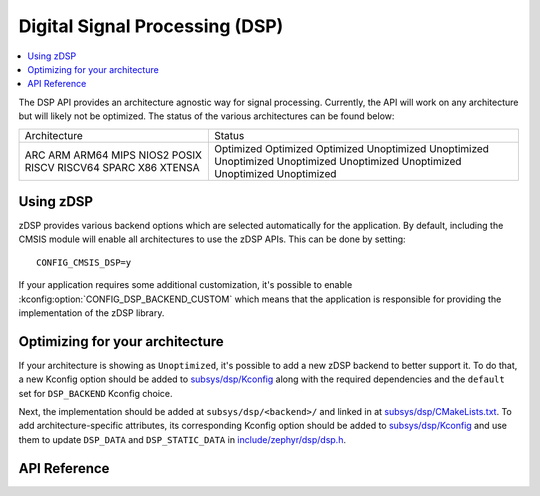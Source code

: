 .. _zdsp_api:

Digital Signal Processing (DSP)
###############################

.. contents::
    :local:
    :depth: 2

The DSP API provides an architecture agnostic way for signal processing.
Currently, the API will work on any architecture but will likely not be
optimized. The status of the various architectures can be found below:

+--------------+-------------+
| Architecture | Status      |
+--------------+-------------+
| ARC          | Optimized   |
| ARM          | Optimized   |
| ARM64        | Optimized   |
| MIPS         | Unoptimized |
| NIOS2        | Unoptimized |
| POSIX        | Unoptimized |
| RISCV        | Unoptimized |
| RISCV64      | Unoptimized |
| SPARC        | Unoptimized |
| X86          | Unoptimized |
| XTENSA       | Unoptimized |
+--------------+-------------+

Using zDSP
**********

zDSP provides various backend options which are selected automatically for the
application. By default, including the CMSIS module will enable all
architectures to use the zDSP APIs. This can be done by setting::

	CONFIG_CMSIS_DSP=y

If your application requires some additional customization, it's possible to
enable :kconfig:option:`CONFIG_DSP_BACKEND_CUSTOM` which means that the
application is responsible for providing the implementation of the zDSP
library.

Optimizing for your architecture
********************************

If your architecture is showing as ``Unoptimized``, it's possible to add a new
zDSP backend to better support it. To do that, a new Kconfig option should be
added to `subsys/dsp/Kconfig`_ along with the required dependencies and the
``default`` set for ``DSP_BACKEND`` Kconfig choice.

Next, the implementation should be added at ``subsys/dsp/<backend>/`` and
linked in at `subsys/dsp/CMakeLists.txt`_. To add architecture-specific attributes,
its corresponding Kconfig option should be added to `subsys/dsp/Kconfig`_ and use
them to update ``DSP_DATA`` and ``DSP_STATIC_DATA`` in `include/zephyr/dsp/dsp.h`_.

API Reference
*************

.. doxygengroup:: math_dsp

.. _subsys/dsp/Kconfig: https://github.com/zephyrproject-rtos/zephyr/blob/main/subsys/dsp/Kconfig
.. _subsys/dsp/CMakeLists.txt: https://github.com/zephyrproject-rtos/zephyr/blob/main/subsys/dsp/CMakeLists.txt
.. _include/zephyr/dsp/dsp.h: https://github.com/zephyrproject-rtos/zephyr/blob/main/include/zephyr/dsp/dsp.h